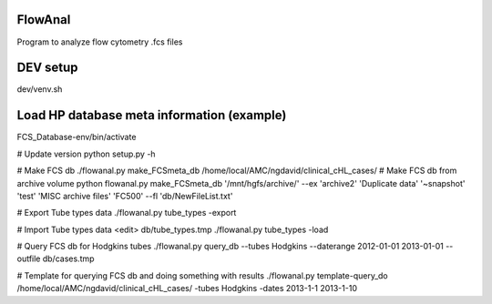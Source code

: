 FlowAnal
============

Program to analyze flow cytometry .fcs files


DEV setup
============
dev/venv.sh

Load HP database meta information (example)
==========
FCS_Database-env/bin/activate

# Update version
python setup.py -h

# Make FCS db
./flowanal.py make_FCSmeta_db /home/local/AMC/ngdavid/clinical_cHL_cases/
# Make FCS db from archive volume
python flowanal.py make_FCSmeta_db '/mnt/hgfs/archive/' --ex 'archive2' 'Duplicate data' '~snapshot' 'test' 'MISC archive files' 'FC500' --fl 'db/NewFileList.txt'

# Export Tube types data
./flowanal.py tube_types -export

# Import Tube types data
<edit> db/tube_types.tmp
./flowanal.py tube_types -load

# Query FCS db for Hodgkins tubes
./flowanal.py query_db --tubes Hodgkins --daterange 2012-01-01 2013-01-01 --outfile db/cases.tmp

# Template for querying FCS db and doing something with results
./flowanal.py template-query_do /home/local/AMC/ngdavid/clinical_cHL_cases/ -tubes Hodgkins -dates 2013-1-1 2013-1-10


